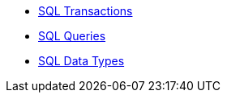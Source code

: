 * xref:sql-transactions.adoc[SQL Transactions]
* xref:sql-queries.adoc[SQL Queries]
* xref:sql-data-types.adoc[SQL Data Types]
